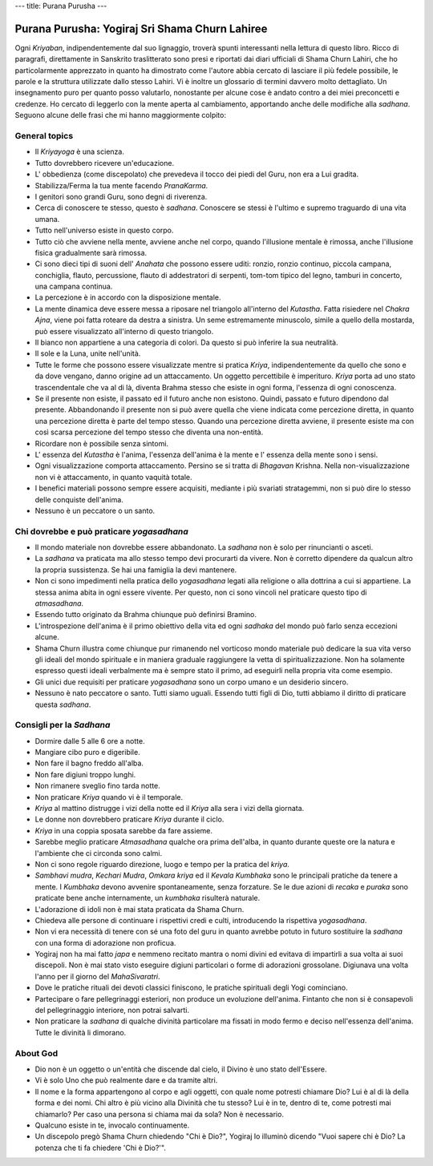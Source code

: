 ---
title: Purana Purusha
---

***********************************************
Purana Purusha: Yogiraj Sri Shama Churn Lahiree
***********************************************

.. image:: https://d3525k1ryd2155.cloudfront.net/h/441/008/856008441.0.m.jpg


Ogni *Kriyaban*, indipendentemente dal suo lignaggio, troverà spunti
interessanti nella lettura di questo libro. Ricco di paragrafi, direttamente in
Sanskrito traslitterato sono presi e riportati dai diari ufficiali di Shama
Churn Lahiri, che ho particolarmente apprezzato in quanto ha dimostrato come
l'autore abbia cercato di lasciare il più fedele possibile, le parole e la
struttura utilizzate dallo stesso Lahiri. Vi è inoltre un glossario di termini
davvero molto dettagliato. Un insegnamento puro per quanto posso valutarlo,
nonostante per alcune cose è andato contro a dei miei preconcetti e credenze. Ho
cercato di leggerlo con la mente aperta al cambiamento, apportando anche delle
modifiche alla *sadhana*. Seguono alcune delle frasi che mi hanno maggiormente
colpito:

General topics
--------------

- Il *Kriyayoga* è una scienza.

- Tutto dovrebbero ricevere un'educazione.

- L' obbedienza (come discepolato) che prevedeva il tocco dei piedi del Guru,
  non era a Lui gradita.

- Stabilizza/Ferma la tua mente facendo *PranaKarma*.

- I genitori sono grandi Guru, sono degni di riverenza.

- Cerca di conoscere te stesso, questo è *sadhana*. Conoscere se stessi è
  l'ultimo e supremo traguardo di una vita umana.

- Tutto nell'universo esiste in questo corpo.

- Tutto ciò che avviene nella mente, avviene anche nel corpo, quando l'illusione
  mentale è rimossa, anche l'illusione fisica gradualmente sarà rimossa.

- Ci sono dieci tipi di suoni dell' *Anahata* che possono essere uditi: ronzio,
  ronzio continuo, piccola campana, conchiglia, flauto, percussione, flauto di
  addestratori di serpenti, tom-tom tipico del legno, tamburi in concerto, una
  campana continua.

- La percezione è in accordo con la disposizione mentale.

- La mente dinamica deve essere messa a riposare nel triangolo all'interno del
  *Kutastha*. Fatta risiedere nel *Chakra* *Ajna*, viene poi fatta roteare da
  destra a sinistra. Un seme estremamente minuscolo, simile a quello della
  mostarda, può essere visualizzato all'interno di questo triangolo.

- Il bianco non appartiene a una categoria di colori. Da questo si può inferire
  la sua neutralità.

- Il sole e la Luna, unite nell'unità.

- Tutte le forme che possono essere visualizzate mentre si pratica *Kriya*,
  indipendentemente da quello che sono e da dove vengano, danno origine ad un
  attaccamento. Un oggetto percettibile è imperituro. *Kriya* porta ad uno stato
  trascendentale che va al di là, diventa Brahma stesso che esiste in ogni
  forma, l'essenza di ogni conoscenza.

- Se il presente non esiste, il passato ed il futuro anche non esistono. Quindi,
  passato e futuro dipendono dal presente. Abbandonando il presente non si può
  avere quella che viene indicata come percezione diretta, in quanto una
  percezione diretta è parte del tempo stesso. Quando una percezione diretta
  avviene, il presente esiste ma con così scarsa percezione del tempo stesso che
  diventa una non-entità.

- Ricordare non è possibile senza sintomi.

- L' essenza del *Kutastha* è l'anima, l'essenza dell'anima è la mente e l'
  essenza della mente sono i sensi.

- Ogni visualizzazione comporta attaccamento. Persino se si tratta di *Bhagavan*
  Krishna. Nella non-visualizzazione non vi è attaccamento, in quanto vaquità
  totale.

- I benefici materiali possono sempre essere acquisiti, mediante i più svariati
  stratagemmi, non si può dire lo stesso delle conquiste dell'anima.

- Nessuno è un peccatore o un santo.


Chi dovrebbe e può praticare *yogasadhana*
------------------------------------------

- Il mondo materiale non dovrebbe essere abbandonato. La *sadhana* non è solo
  per rinuncianti o asceti.

- La *sadhana* va praticata ma allo stesso tempo devi procurarti da vivere. Non
  è corretto dipendere da qualcun altro la propria sussistenza. Se hai una
  famiglia la devi mantenere.

- Non ci sono impedimenti nella pratica dello *yogasadhana* legati alla
  religione o alla dottrina a cui si appartiene. La stessa anima abita in ogni
  essere vivente. Per questo, non ci sono vincoli nel praticare questo tipo di
  *atmasadhana*.

- Essendo tutto originato da Brahma chiunque può definirsi Bramino.

- L'introspezione dell'anima è il primo obiettivo della vita ed ogni *sadhaka*
  del mondo può farlo senza eccezioni alcune.

- Shama Churn illustra come chiunque pur rimanendo nel vorticoso mondo materiale
  può dedicare la sua vita verso gli ideali del mondo spirituale e in maniera
  graduale raggiungere la vetta di spiritualizzazione. Non ha solamente espresso
  questi ideali verbalmente ma è sempre stato il primo, ad eseguirli nella
  propria vita come esempio.

- Gli unici due requisiti per praticare *yogasadhana* sono un corpo umano e un
  desiderio sincero.

- Nessuno è nato peccatore o santo. Tutti siamo uguali. Essendo tutti figli di
  Dio, tutti abbiamo il diritto di praticare questa *sadhana*.


Consigli per la *Sadhana*
-------------------------


- Dormire dalle 5 alle 6 ore a notte.

- Mangiare cibo puro e digeribile.

- Non fare il bagno freddo all'alba.

- Non fare digiuni troppo lunghi.

- Non rimanere sveglio fino tarda notte.

- Non praticare *Kriya* quando vi è il temporale.

- *Kriya* al mattino distrugge i vizi della notte ed il *Kriya* alla sera i vizi
  della giornata.

- Le donne non dovrebbero praticare *Kriya* durante il ciclo.

- *Kriya* in una coppia sposata sarebbe da fare assieme.

- Sarebbe meglio praticare *Atmasadhana* qualche ora prima dell'alba, in quanto
  durante queste ore la natura e l'ambiente che ci circonda sono calmi.

- Non ci sono regole riguardo direzione, luogo e tempo per la pratica del *kriya*.

- *Sambhavi mudra*, *Kechari Mudra*, *Omkara kriya* ed il *Kevala Kumbhaka* sono
  le principali pratiche da tenere a mente. I *Kumbhaka* devono avvenire
  spontaneamente, senza forzature. Se le due azioni di *recaka* e *puraka* sono
  praticate bene anche internamente, un *kumbhaka* risulterà naturale.

- L'adorazione di idoli non è mai stata praticata da Shama Churn.

- Chiedeva alle persone di continuare i rispettivi credi e culti, introducendo
  la rispettiva *yogasadhana*.

- Non vi era necessità di tenere con sé una foto del guru in quanto avrebbe
  potuto in futuro sostituire la *sadhana* con una forma di adorazione non
  proficua.

- Yogiraj non ha mai fatto *japa* e nemmeno recitato mantra o nomi divini ed
  evitava di impartirli a sua volta ai suoi discepoli. Non è mai stato visto
  eseguire digiuni particolari o forme di adorazioni grossolane. Digiunava una
  volta l'anno per il giorno del *MahaSivaratri*.

- Dove le pratiche rituali dei devoti classici finiscono, le pratiche spirituali
  degli Yogi cominciano.

- Partecipare o fare pellegrinaggi esteriori, non produce un evoluzione
  dell'anima. Fintanto che non si è consapevoli del pellegrinaggio interiore,
  non potrai salvarti.

- Non praticare la *sadhana* di qualche divinità particolare ma fissati in modo
  fermo e deciso nell'essenza dell'anima. Tutte le divinità li dimorano.

About God
---------

- Dio non è un oggetto o un'entità che discende dal cielo, il Divino è uno stato
  dell'Essere.

- Vi è solo Uno che può realmente dare e da tramite altri.

- Il nome e la forma appartengono al corpo e agli oggetti, con quale nome
  potresti chiamare Dio? Lui è al di là della forma e dei nomi. Chi altro è più
  vicino alla Divinità che tu stesso? Lui è in te, dentro di te, come potresti
  mai chiamarlo? Per caso una persona si chiama mai da sola? Non è necessario.

- Qualcuno esiste in te, invocalo continuamente.

- Un discepolo pregò Shama Churn chiedendo "Chi è Dio?", Yogiraj lo illuminò dicendo
  "Vuoi sapere chi è Dio? La potenza che ti fa chiedere 'Chi è Dio?'".
